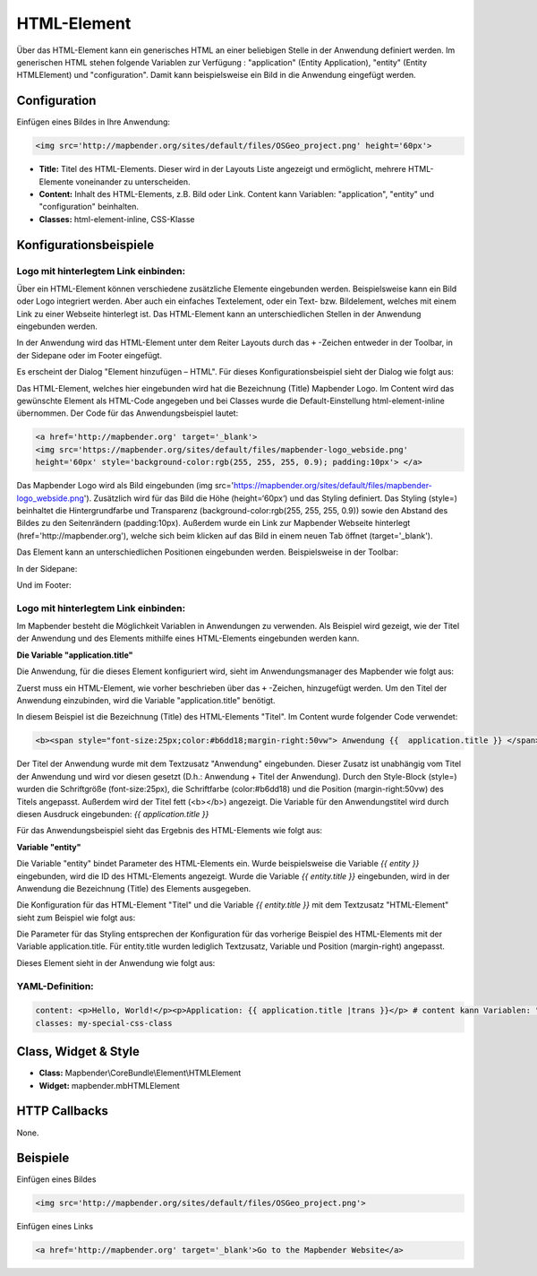 .. _html_de:

HTML-Element
************

Über das HTML-Element kann ein generisches HTML an einer beliebigen Stelle in der Anwendung definiert werden.
Im generischen HTML stehen folgende Variablen zur Verfügung : "application" (Entity Application), "entity" (Entity HTMLElement) und "configuration". Damit kann beispielsweise ein Bild in die Anwendung eingefügt werden. 

.. image:: ../../../figures/html_result_application.png
     :scale: 80


Configuration
=============

Einfügen eines Bildes in Ihre Anwendung:

.. code-block:: yaml

    <img src='http://mapbender.org/sites/default/files/OSGeo_project.png' height='60px'>


.. image:: ../../../figures/de/html.png
     :scale: 80

* **Title:** Titel des HTML-Elements. Dieser wird in der Layouts Liste angezeigt und ermöglicht, mehrere HTML-Elemente voneinander zu unterscheiden. 
* **Content:** Inhalt des HTML-Elements, z.B. Bild oder Link. Content kann Variablen: "application", "entity" und "configuration" beinhalten.
* **Classes:** html-element-inline, CSS-Klasse

Konfigurationsbeispiele
============================
Logo mit hinterlegtem Link einbinden:
--------------------------------------
Über ein HTML-Element können verschiedene zusätzliche Elemente eingebunden werden. Beispielsweise kann ein Bild oder Logo integriert werden. Aber auch ein einfaches Textelement, oder ein Text- bzw. Bildelement, welches mit einem Link zu einer Webseite hinterlegt ist. Das HTML-Element kann an unterschiedlichen Stellen in der Anwendung eingebunden werden.

In der Anwendung wird das HTML-Element unter dem Reiter Layouts durch das ``+`` -Zeichen entweder in der Toolbar, in der Sidepane oder im Footer eingefügt.

.. image:: ../../../figures/de/html_add_element.png
     :scale: 80

Es erscheint der Dialog "Element hinzufügen – HTML". Für dieses Konfigurationsbeispiel sieht der Dialog wie folgt aus:

.. image:: ../../../figures/de/html_example_dialog.png
     :scale: 80
     
Das HTML-Element, welches hier eingebunden wird hat die Bezeichnung (Title) Mapbender Logo. Im Content wird das gewünschte Element als HTML-Code angegeben und bei Classes wurde die Default-Einstellung html-element-inline übernommen. Der Code für das Anwendungsbeispiel lautet:

.. code-block:: yaml

     <a href='http://mapbender.org' target='_blank'> 
     <img src='https://mapbender.org/sites/default/files/mapbender-logo_webside.png'  
     height='60px' style='background-color:rgb(255, 255, 255, 0.9); padding:10px'> </a>

Das Mapbender Logo wird als Bild eingebunden (img src='https://mapbender.org/sites/default/files/mapbender-logo_webside.png'). Zusätzlich wird für das Bild die Höhe (height=‘60px‘) und das Styling definiert. Das Styling (style=) beinhaltet die Hintergrundfarbe und Transparenz (background-color:rgb(255, 255, 255, 0.9)) sowie den Abstand des Bildes zu den Seitenrändern (padding:10px). Außerdem wurde ein Link zur Mapbender Webseite hinterlegt (href='http://mapbender.org'), welche sich beim klicken auf das Bild in einem neuen Tab öffnet (target='_blank').

Das Element kann an unterschiedlichen Positionen eingebunden werden. Beispielsweise in der Toolbar:

.. image:: ../../../figures/de/html_example_toolbar.png
     :scale: 80

In der Sidepane:

.. image:: ../../../figures/de/html_example_sidepane.png
     :scale: 80
     
Und im Footer:

.. image:: ../../../figures/de/html_example_footer.png
     :scale: 80
     
     
Logo mit hinterlegtem Link einbinden:
--------------------------------------
Im Mapbender besteht die Möglichkeit Variablen in Anwendungen zu verwenden. Als Beispiel wird gezeigt, wie der Titel der Anwendung und des Elements mithilfe eines HTML-Elements eingebunden werden kann.

**Die Variable "application.title"**

Die Anwendung, für die dieses Element konfiguriert wird, sieht im Anwendungsmanager des 
Mapbender wie folgt aus:

.. image:: ../../../figures/de/html_example_application.title_application.png
     :scale: 80

Zuerst muss ein HTML-Element, wie vorher beschrieben über das ``+`` -Zeichen, hinzugefügt werden. Um den Titel der Anwendung einzubinden, wird die Variable "application.title" benötigt.

.. image:: ../../../figures/de/html_example_application.title_dialog.png
     :scale: 80

In diesem Beispiel ist die Bezeichnung (Title) des HTML-Elements "Titel". Im Content wurde folgender Code verwendet:

.. code-block:: yaml

     <b><span style="font-size:25px;color:#b6dd18;margin-right:50vw"> Anwendung {{  application.title }} </span></b>


Der Titel der Anwendung wurde mit dem Textzusatz "Anwendung" eingebunden. Dieser Zusatz ist unabhängig vom Titel der Anwendung und wird vor diesen gesetzt (D.h.: Anwendung + Titel der Anwendung). Durch den Style-Block (style=) wurden die Schriftgröße (font-size:25px), die Schriftfarbe (color:#b6dd18) und die Position (margin-right:50vw) des Titels angepasst. Außerdem wird der Titel fett (<b></b>) angezeigt. Die Variable für den Anwendungstitel wird durch diesen Ausdruck eingebunden: *{{ application.title }}*

Für das Anwendungsbeispiel sieht das Ergebnis des HTML-Elements wie folgt aus:

.. image:: ../../../figures/de/html_example_application.title.png
     :scale: 80

**Variable "entity"**

Die Variable "entity" bindet Parameter des HTML-Elements ein. Wurde beispielsweise die Variable *{{ entity }}* eingebunden, wird die ID des HTML-Elements angezeigt. Wurde die Variable *{{ entity.title }}* eingebunden, wird in der Anwendung die Bezeichnung (Title) des Elements ausgegeben.

Die Konfiguration für das HTML-Element "Titel" und die Variable *{{ entity.title }}* mit dem Textzusatz "HTML-Element" sieht zum Beispiel wie folgt aus:

.. image:: ../../../figures/de/html_example_entity.title_dialog.png
     :scale: 80

Die Parameter für das Styling entsprechen der Konfiguration für das vorherige Beispiel des HTML-Elements mit der Variable application.title. Für entity.title wurden lediglich Textzusatz, Variable und Position (margin-right) angepasst.

Dieses Element sieht in der Anwendung wie folgt aus:

.. image:: ../../../figures/de/html_example_entity.title.png
     :scale: 80

YAML-Definition:
----------------

.. code-block:: yaml

    content: <p>Hello, World!</p><p>Application: {{ application.title |trans }}</p> # content kann Variablen: "application", "entity" und "configuration" beinhalten.
    classes: my-special-css-class
   

Class, Widget & Style
============================

* **Class:** Mapbender\\CoreBundle\\Element\\HTMLElement
* **Widget:** mapbender.mbHTMLElement

HTTP Callbacks
==============

None.

Beispiele
==================

Einfügen eines Bildes

.. code-block:: yaml

   <img src='http://mapbender.org/sites/default/files/OSGeo_project.png'>


Einfügen eines Links

.. code-block:: yaml

  <a href='http://mapbender.org' target='_blank'>Go to the Mapbender Website</a>

